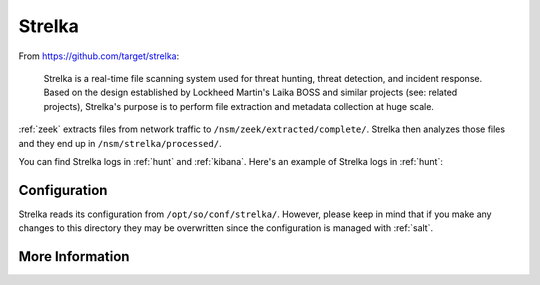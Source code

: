 .. _strelka:

Strelka
=======

From https://github.com/target/strelka:

    Strelka is a real-time file scanning system used for threat hunting, threat detection, and incident response. Based on the design established by Lockheed Martin's Laika BOSS and similar projects (see: related projects), Strelka's purpose is to perform file extraction and metadata collection at huge scale.

:ref:`zeek` extracts files from network traffic to ``/nsm/zeek/extracted/complete/``. Strelka then analyzes those files and they end up in ``/nsm/strelka/processed/``.

You can find Strelka logs in :ref:`hunt` and :ref:`kibana`. Here's an example of Strelka logs in :ref:`hunt`:

.. image:: images/strelka.png
  :target: _images/strelka.png

Configuration
-------------
Strelka reads its configuration from ``/opt/so/conf/strelka/``. However, please keep in mind that if you make any changes to this directory they may be overwritten since the configuration is managed with :ref:`salt`.

More Information
----------------

.. seealso::

    For more information about Strelka, please see https://github.com/target/strelka.
